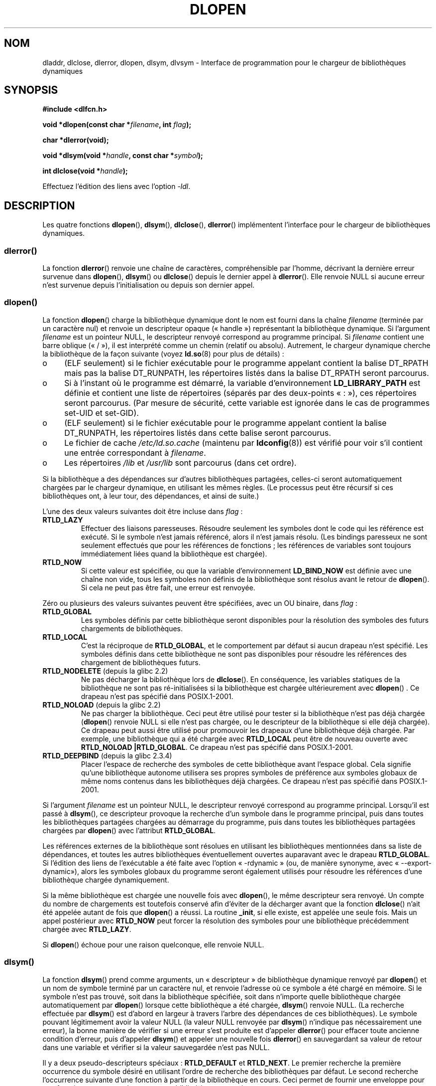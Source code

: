 .\" -*- nroff -*-
.\" Copyright 1995 Yggdrasil Computing, Incorporated.
.\" written by Adam J. Richter (adam@yggdrasil.com),
.\" with typesetting help from Daniel Quinlan (quinlan@yggdrasil.com).
.\" and Copyright 2003 Michael Kerrisk (mtk.manpages@gmail.com).
.\"
.\" This is free documentation; you can redistribute it and/or
.\" modify it under the terms of the GNU General Public License as
.\" published by the Free Software Foundation; either version 2 of
.\" the License, or (at your option) any later version.
.\"
.\" The GNU General Public License's references to "object code"
.\" and "executables" are to be interpreted as the output of any
.\" document formatting or typesetting system, including
.\" intermediate and printed output.
.\"
.\" This manual is distributed in the hope that it will be useful,
.\" but WITHOUT ANY WARRANTY; without even the implied warranty of
.\" MERCHANTABILITY or FITNESS FOR A PARTICULAR PURPOSE.  See the
.\" GNU General Public License for more details.
.\"
.\" You should have received a copy of the GNU General Public
.\" License along with this manual; if not, write to the Free
.\" Software Foundation, Inc., 675 Mass Ave, Cambridge, MA 02139,
.\" USA.
.\"
.\" Modified by David A. Wheeler <dwheeler@dwheeler.com> 2000-11-28.
.\" Applied patch by Terran Melconian, aeb, 2001-12-14.
.\" Modified by Hacksaw <hacksaw@hacksaw.org> 2003-03-13.
.\" Modified by Matt Domsch, 2003-04-09: _init and _fini obsolete
.\" Modified by Michael Kerrisk <mtk.manpages@gmail.com> 2003-05-16.
.\" Modified by Walter Harms: dladdr, dlvsym
.\" Modified by Petr Baudis <pasky@suse.cz>, 2008-12-04: dladdr caveat
.\"
.\"*******************************************************************
.\"
.\" This file was generated with po4a. Translate the source file.
.\"
.\"*******************************************************************
.TH DLOPEN 3 "6 décembre 2008" Linux "Manuel du programmeur Linux"
.SH NOM
dladdr, dlclose, dlerror, dlopen, dlsym, dlvsym \- Interface de programmation
pour le chargeur de bibliothèques dynamiques
.SH SYNOPSIS
\fB#include <dlfcn.h>\fP
.sp
\fBvoid *dlopen(const char *\fP\fIfilename\fP\fB, int \fP\fIflag\fP\fB);\fP
.sp
\fBchar *dlerror(void);\fP
.sp
\fBvoid *dlsym(void *\fP\fIhandle\fP\fB, const char *\fP\fIsymbol\fP\fB);\fP
.sp
\fBint dlclose(void *\fP\fIhandle\fP\fB);\fP
.sp
Effectuez l'édition des liens avec l'option \fI\-ldl\fP.
.SH DESCRIPTION
Les quatre fonctions \fBdlopen\fP(), \fBdlsym\fP(), \fBdlclose\fP(), \fBdlerror\fP()
implémentent l'interface pour le chargeur de bibliothèques dynamiques.
.SS dlerror()
La fonction \fBdlerror\fP() renvoie une chaîne de caractères, compréhensible
par l'homme, décrivant la dernière erreur survenue dans \fBdlopen\fP(),
\fBdlsym\fP() ou \fBdlclose\fP() depuis le dernier appel à \fBdlerror\fP(). Elle
renvoie NULL si aucune erreur n'est survenue depuis l'initialisation ou
depuis son dernier appel.
.SS dlopen()
La fonction \fBdlopen\fP() charge la bibliothèque dynamique dont le nom est
fourni dans la chaîne \fIfilename\fP (terminée par un caractère nul) et renvoie
un descripteur opaque («\ handle\ ») représentant la bibliothèque
dynamique. Si l'argument \fIfilename\fP est un pointeur NULL, le descripteur
renvoyé correspond au programme principal. Si \fIfilename\fP contient une barre
oblique («\ /\ »), il est interprété comme un chemin (relatif ou
absolu). Autrement, le chargeur dynamique cherche la bibliothèque de la
façon suivante (voyez \fBld.so\fP(8) pour plus de détails)\ :
.IP o 4
(ELF seulement) si le fichier exécutable pour le programme appelant contient
la balise DT_RPATH mais pas la balise DT_RUNPATH, les répertoires listés
dans la balise DT_RPATH seront parcourus.
.IP o
Si à l'instant où le programme est démarré, la variable d'environnement
\fBLD_LIBRARY_PATH\fP est définie et contient une liste de répertoires (séparés
par des deux\-points «\ :\ »), ces répertoires seront parcourus. (Par mesure
de sécurité, cette variable est ignorée dans le cas de programmes set\-UID et
set\-GID).
.IP o
(ELF seulement) si le fichier exécutable pour le programme appelant contient
la balise DT_RUNPATH, les répertoires listés dans cette balise seront
parcourus.
.IP o
Le fichier de cache \fI/etc/ld.so.cache\fP (maintenu par \fBldconfig\fP(8)) est
vérifié pour voir s'il contient une entrée correspondant à \fIfilename\fP.
.IP o
Les répertoires \fI/lib\fP et \fI/usr/lib\fP sont parcourus (dans cet ordre).
.PP
Si la bibliothèque a des dépendances sur d'autres bibliothèques partagées,
celles\-ci seront automatiquement chargées par le chargeur dynamique, en
utilisant les mêmes règles. (Le processus peut être récursif si ces
bibliothèques ont, à leur tour, des dépendances, et ainsi de suite.)
.PP
L'une des deux valeurs suivantes doit être incluse dans \fIflag\fP\ :
.TP 
\fBRTLD_LAZY\fP
Effectuer des liaisons paresseuses. Résoudre seulement les symboles dont le
code qui les référence est exécuté. Si le symbole n'est jamais référencé,
alors il n'est jamais résolu. (Les bindings paresseux ne sont seulement
effectués que pour les références de fonctions\ ; les références de
variables sont toujours immédiatement liées quand la bibliothèque est
chargée).
.TP 
\fBRTLD_NOW\fP
Si cette valeur est spécifiée, ou que la variable d'environnement
\fBLD_BIND_NOW\fP est définie avec une chaîne non vide, tous les symboles non
définis de la bibliothèque sont résolus avant le retour de \fBdlopen\fP(). Si
cela ne peut pas être fait, une erreur est renvoyée.
.PP
Zéro ou plusieurs des valeurs suivantes peuvent être spécifiées, avec un OU
binaire, dans \fIflag\fP\ :
.TP 
\fBRTLD_GLOBAL\fP
Les symboles définis par cette bibliothèque seront disponibles pour la
résolution des symboles des futurs chargements de bibliothèques.
.TP 
\fBRTLD_LOCAL\fP
C'est la réciproque de \fBRTLD_GLOBAL\fP, et le comportement par défaut si
aucun drapeau n'est spécifié. Les symboles définis dans cette bibliothèque
ne sont pas disponibles pour résoudre les références des chargement de
bibliothèques futurs.
.TP 
\fBRTLD_NODELETE\fP (depuis la glibc\ 2.2)
.\" (But it is present on Solaris.)
Ne pas décharger la bibliothèque lors de \fBdlclose\fP(). En conséquence, les
variables statiques de la bibliothèque ne sont pas ré\-initialisées si la
bibliothèque est chargée ultérieurement avec \fBdlopen\fP() . Ce drapeau n'est
pas spécifié dans POSIX.1\-2001.
.TP 
\fBRTLD_NOLOAD\fP (depuis la glibc\ 2.2)
.\" (But it is present on Solaris.)
.\"
Ne pas charger la bibliothèque. Ceci peut être utilisé pour tester si la
bibliothèque n'est pas déjà chargée (\fBdlopen\fP() renvoie NULL si elle n'est
pas chargée, ou le descripteur de la bibliothèque si elle déjà chargée). Ce
drapeau peut aussi être utilisé pour promouvoir les drapeaux d'une
bibliothèque déjà chargée. Par exemple, une bibliothèque qui a été chargée
avec \fBRTLD_LOCAL\fP peut être de nouveau ouverte avec \fBRTLD_NOLOAD\ |\
RTLD_GLOBAL\fP. Ce drapeau n'est pas spécifié dans POSIX.1\-2001.
.TP 
\fBRTLD_DEEPBIND\fP (depuis la glibc\ 2.3.4)
.\" Inimitably described by UD in
.\" http://sources.redhat.com/ml/libc-hacker/2004-09/msg00083.html.
Placer l'espace de recherche des symboles de cette bibliothèque avant
l'espace global. Cela signifie qu'une bibliothèque autonome utilisera ses
propres symboles de préférence aux symboles globaux de même noms contenus
dans les bibliothèques déjà chargées. Ce drapeau n'est pas spécifié dans
POSIX.1\-2001.
.PP
Si l'argument \fIfilename\fP est un pointeur NULL, le descripteur renvoyé
correspond au programme principal. Lorsqu'il est passé à \fBdlsym\fP(), ce
descripteur provoque la recherche d'un symbole dans le programme principal,
puis dans toutes les bibliothèques partagées chargées au démarrage du
programme, puis dans toutes les bibliothèques partagées chargées par
\fBdlopen\fP() avec l'attribut \fBRTLD_GLOBAL\fP.
.PP
Les références externes de la bibliothèque sont résolues en utilisant les
bibliothèques mentionnées dans sa liste de dépendances, et toutes les autres
bibliothèques éventuellement ouvertes auparavant avec le drapeau
\fBRTLD_GLOBAL\fP. Si l'édition des liens de l'exécutable a été faite avec
l'option «\ \-rdynamic\ » (ou, de manière synonyme, avec «\ \-\-export\-dynamic\
»), alors les symboles globaux du programme seront également utilisés pour
résoudre les références d'une bibliothèque chargée dynamiquement.
.PP
Si la même bibliothèque est chargée une nouvelle fois avec \fBdlopen\fP(), le
même descripteur sera renvoyé. Un compte du nombre de chargements est
toutefois conservé afin d'éviter de la décharger avant que la fonction
\fBdlclose\fP() n'ait été appelée autant de fois que \fBdlopen\fP() a réussi. La
routine \fB_init\fP, si elle existe, est appelée une seule fois. Mais un appel
postérieur avec \fBRTLD_NOW\fP peut forcer la résolution des symboles pour une
bibliothèque précédemment chargée avec \fBRTLD_LAZY\fP.
.PP
Si \fBdlopen\fP() échoue pour une raison quelconque, elle renvoie NULL.
.SS dlsym()
La fonction \fBdlsym\fP() prend comme arguments, un «\ descripteur\ » de
bibliothèque dynamique renvoyé par \fBdlopen\fP() et un nom de symbole terminé
par un caractère nul, et renvoie l'adresse où ce symbole a été chargé en
mémoire. Si le symbole n'est pas trouvé, soit dans la bibliothèque
spécifiée, soit dans n'importe quelle bibliothèque chargée automatiquement
par \fBdlopen\fP() lorsque cette bibliothèque a été chargée, \fBdlsym\fP() renvoie
NULL. (La recherche effectuée par \fBdlsym\fP() est d'abord en largeur à
travers l'arbre des dépendances de ces bibliothèques). Le symbole pouvant
légitimement avoir la valeur NULL (la valeur NULL renvoyée par \fBdlsym\fP()
n'indique pas nécessairement une erreur), la bonne manière de vérifier si
une erreur s'est produite est d'appeler \fBdlerror\fP() pour effacer toute
ancienne condition d'erreur, puis d'appeler \fBdlsym\fP() et appeler une
nouvelle fois \fBdlerror\fP() en sauvegardant sa valeur de retour dans une
variable et vérifier si la valeur sauvegardée n'est pas NULL.
.PP
Il y a deux pseudo\-descripteurs spéciaux\ : \fBRTLD_DEFAULT\fP et
\fBRTLD_NEXT\fP. Le premier recherche la première occurrence du symbole désiré
en utilisant l'ordre de recherche des bibliothèques par défaut. Le second
recherche l'occurrence suivante d'une fonction à partir de la bibliothèque
en cours. Ceci permet de fournir une enveloppe pour une fonction se trouvant
dans une autre bibliothèque partagée.
.SS dlclose()
La fonction \fBdlclose\fP() décrémente le nombre de références d'une
bibliothèque dynamique dont le descripteur est \fIhandle\fP. Si ce nombre
atteint zéro et si aucune autre bibliothèque n'emploie des symboles exportés
par celle\-ci, elle est déchargée.
.LP
La fonction \fBdlclose\fP() renvoie 0 si elle réussit, et une valeur non nulle
en cas d'erreur.
.SS "Les symboles obsolètes _init() et _fini()"
L'éditeur de liens reconnaît les symboles spéciaux \fB_init\fP et \fB_fini\fP. Si
une bibliothèque dynamique exporte une routine nommée \fB_init\fP(), alors son
code est exécuté après le chargement, avant le retour de \fBdlopen\fP(). Si la
bibliothèque exporte une routine nommée \fB_fini\fP, elle est appelée juste
avant le déchargement. Au cas où vous voudriez éviter de lier l'exécutable
avec les fichiers de démarrage du système, vous pouvez spécifier le
paramètre \fI\-nostartfiles\fP à la ligne de commande de \fBgcc\fP(1).
.LP
.\" void _init(void) __attribute__((constructor));
.\" void _fini(void) __attribute__((destructor));
L'utilisation de ces routines ou des options gcc \fB\-nostartfiles\fP ou
\fB\-nostdlib\fP n'est pas recommandée. Il peut en résulter un comportement non
désiré tant que les routines constructeur/destructeur ne sont pas exécutées
(à moins que des mesures spéciales ne soient prises).
.LP
À la place, les bibliothèques devraient exporter les routines en utilisant
les fonctions attribut \fB__attribute__((constructor))\fP et
\fB__attribute__((destructor))\fP. Voyez la documentation de gcc au format Info
pour plus d'information sur celles\-ci. Les routines constructeur sont
exécutées avant que \fBdlopen\fP revienne et les routines destructeur sont
exécutées avant que \fBdlclose\fP revienne.
.SS "Extensions de la glibc\ :dladdr() et dlvsym()"
La glibc a ajouté deux fonctions, qui ne sont pas décrites par POSIX, dont
les prototypes sont\ :
.sp
.nf
\fB#define _GNU_SOURCE\fP
\fB#include <dlfcn.h>\fP
.sp
\fBint dladdr(void *\fP\fIaddr\fP\fB, Dl_info *\fP\fIinfo\fP\fB);\fP
.sp
\fBvoid *dlvsym(void *\fP\fIhandle\fP\fB, char *\fP\fIsymbol\fP\fB, char *\fP\fIversion\fP\fB);\fP
.fi
.PP
La fonction \fBdladdr\fP() prend un pointeur vers une fonction et essaie de
résoudre le nom et le fichier où il se trouve. L'information est stockée
dans une structure \fIDl_info\fP\ :
.sp
.in +4n
.nf
typedef struct {
    const char *dli_fname; /* Chemin du fichier de l'objet partagé
                              contenant l'adresse */
    void       *dli_fbase; /* Adresse à laquelle l'objet partagé
                              est chargé */
    const char *dli_sname; /* Nom du symbole le plus proche avec
                              une adresse inférieure à \fIaddr\fP */
    void       *dli_saddr; /* Adresse exacte du symbole dont
                              le nom est \fIdli_sname\fP */
} Dl_info;
.fi
.in
.PP
Si aucun symbole correspondant à l'adresse \fIaddr\fP ne peut être trouvé,
\fIdli_sname\fP et \fIdli_saddr\fP sont définis à NULL.
.PP
\fBdladdr\fP() renvoie 0 en cas d'erreur et une valeur non nulle en cas de
succès.
.PP
La fonction \fBdlvsym\fP(), fournie par la glibc depuis la version\ 2.1,
effectue la même chose que \fBdlsym\fP() mais prend une version sous forme de
chaîne comme argument supplémentaire.
.SH CONFORMITÉ
POSIX.1\-2001 décrit \fBdlclose\fP(), \fBdlerror\fP(), \fBdlopen\fP() et \fBdlsym\fP().
.SH NOTES
.\" .LP
.\" The string returned by
.\" .BR dlerror ()
.\" should not be modified.
.\" Some systems give the prototype as
.\" .sp
.\" .in +5
.\" .B "const char *dlerror(void);"
.\" .in
Les symboles \fBRTLD_DEFAULT\fP et \fBRTLD_NEXT\fP sont définis dans
\fI<dlfcn.h>\fP seulement si \fB_GNU_SOURCE\fP a été définie avant
l'inclusion.

Depuis la glibc\ 2.2.3, \fBatexit\fP(3) peut être utilisée pour enregistrer un
gestionnaire de sortie qui sera automatiquement appelé quand une
bibliothèque sera déchargée.
.SS Historique
L'interface standard dlopen provient de SunOS. Ce système possède également
\fBdladdr\fP() mais pas \fBdlvsym\fP().
.SH BOGUES
Quelquefois, les pointeurs de fonctions passés à \fBdladdr\fP() peuvent vous
surprendre. Sur certaines architectures (notablement i386 et x86_64),
\fIdli_fname\fP et \fIdli_fbase\fP peuvent pointés sur l'objet depuis lequel vous
appelez \fBdladdr\fP(), même si la fonction utilisée en paramètre semble
provenir d'une bibliothèque liée dynamiquement.
.PP
Le problème est que le pointeur de fonction ne sera résolu que lors de la
compilation, mais pointe simplement vers la section de l'objet original
\fIplt\fP (table de procédure d'édition des liens), qui redirige l'appel après
avoir demandé à l'éditeur de liens dynamique de résoudre le symbole). Un
contournement consiste à compiler le code pour qu'il soit indépendant de son
adressage\ : dans ce cas le compilateur ne peut pas préparer le pointeur à la
compilation, et de nos jours, \fBgcc\fP(1) générera du code qui chargera juste
l'adresse finale du symbole depuis la table \fIGOT\fP (table d'offset globale)
lors de l'exécution, avant de la passer à \fBdladdr\fP().
.SH EXEMPLE
Charger la bibliothèque mathématique et afficher le cosinus de 2,0\ :
.nf

#include <stdio.h>
#include <stdlib.h>
#include <dlfcn.h>

int
main(int argc, char **argv)
{
    void *handle;
    double (*cosine)(double);
    char *error;

    handle = dlopen("libm.so", RTLD_LAZY);
    if (!handle) {
        fprintf(stderr, "%s\en", dlerror());
        exit(EXIT_FAILURE);
    }

    dlerror();    /* Clear any existing error */

    /* Writing: cosine = (double (*)(double)) dlsym(handle, "cos");
       would seem more natural, but the C99 standard leaves
       casting from "void *" to a function pointer undefined.
       The assignment used below is the POSIX.1\-2003 (Technical
       Corrigendum 1) workaround; see the Rationale for the
       POSIX specification of dlsym(). */

.\" But in fact "gcc -O2 -Wall" will complain about the preceding cast.
    *(void **) (&cosine) = dlsym(handle, "cos");

    if ((error = dlerror()) != NULL)  {
        fprintf(stderr, "%s\en", error);
        exit(EXIT_FAILURE);
    }

    printf("%f\en", (*cosine)(2.0));
    dlclose(handle);
    exit(EXIT_SUCCESS);
}
.fi
.PP
Supposons que le programme s'appelle «\ foo.c\ », on doit le compiler ainsi\
:
.in +4n
.LP
    gcc \-rdynamic \-o foo foo.c \-ldl
.in
.PP
Une bibliothèque (\fIbar.c\fP dans l'exemple suivant) qui exporte \fB_init()\fP et
\fB_fini()\fP sera compilée comme suit\ :
.in +4n
.LP
    gcc \-shared \-nostartfiles \-o bar bar.c
.in
.SH "VOIR AUSSI"
\fBld\fP(1), \fBldd\fP(1), \fBdl_iterate_phdr\fP(3), \fBfeature_test_macros\fP(7),
\fBrtld\-audit\fP(7), \fBld.so\fP(8), \fBldconfig\fP(8), les pages Info de ld.so, gcc,
ld
.SH COLOPHON
Cette page fait partie de la publication 3.23 du projet \fIman\-pages\fP
Linux. Une description du projet et des instructions pour signaler des
anomalies peuvent être trouvées à l'adresse
<URL:http://www.kernel.org/doc/man\-pages/>.
.SH TRADUCTION
Depuis 2010, cette traduction est maintenue à l'aide de l'outil
po4a <URL:http://po4a.alioth.debian.org/> par l'équipe de
traduction francophone au sein du projet perkamon
<URL:http://alioth.debian.org/projects/perkamon/>.
.PP
Christophe Blaess <URL:http://www.blaess.fr/christophe/> (1996-2003),
Alain Portal <URL:http://manpagesfr.free.fr/> (2003-2006).
Florentin Duneau et l'équipe francophone de traduction de Debian\ (2006-2009).
.PP
Veuillez signaler toute erreur de traduction en écrivant à
<perkamon\-l10n\-fr@lists.alioth.debian.org>.
.PP
Vous pouvez toujours avoir accès à la version anglaise de ce document en
utilisant la commande
«\ \fBLC_ALL=C\ man\fR \fI<section>\fR\ \fI<page_de_man>\fR\ ».
